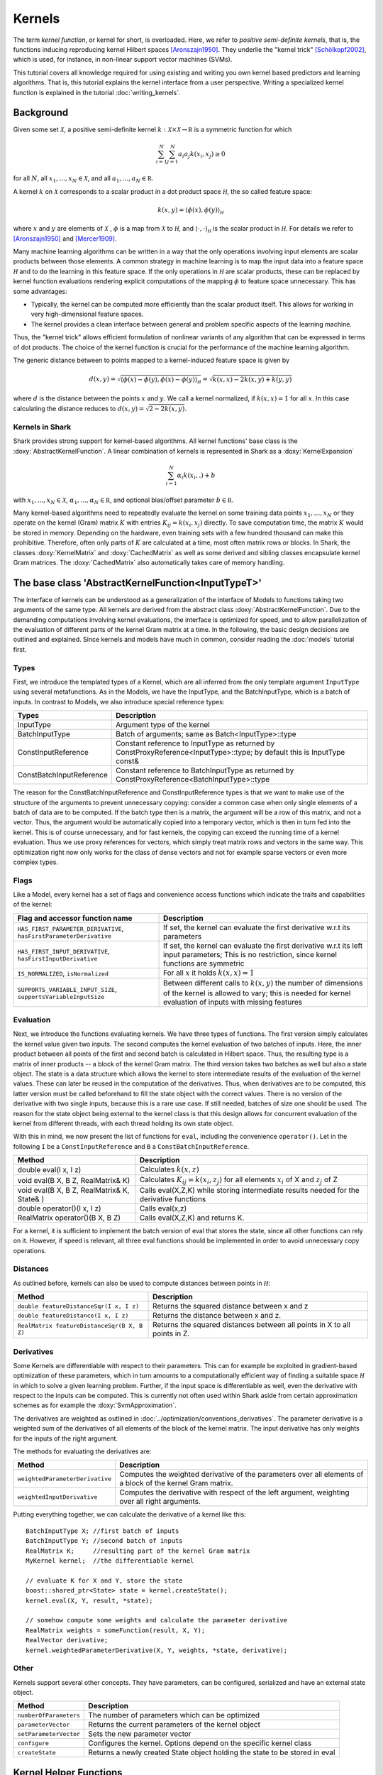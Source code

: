 
Kernels
=======


The term *kernel function*, or kernel for short, is overloaded. Here,
we refer to *positive semi-definite kernels*, that is, the functions inducing
reproducing kernel Hilbert spaces [Aronszajn1950]_. They underlie
the "kernel trick" [Schölkopf2002]_, which is used, for instance, in non-linear
support vector machines (SVMs).

This tutorial covers all knowledge required for using existing and
writing you own kernel based predictors and learning algorithms.
That is, this tutorial explains the kernel interface from a user
perspective. Writing a specialized kernel function is explained in
the tutorial :doc:`writing_kernels`.




Background
----------

Given some set :math:`\mathcal X`, a positive semi-definite kernel
:math:`k:\mathcal X\times\mathcal X\to\mathbb R`
is a symmetric function for which

.. math::
  \sum_{i=1}^N\sum_{j=1}^N a_i a_j k(x_i, x_j) \ge 0

for all :math:`N`, all
:math:`x_1,...,x_N\in\mathcal X`, and all
:math:`a_1,...,a_N\in\mathbb R`.

A kernel :math:`k` on :math:`\mathcal X` corresponds to a scalar
product in a dot product space :math:`\mathcal H`, the so called
feature space:

.. math::
  k(x,y) = \langle \phi(x),\phi(y) \rangle_{\mathcal H}

where :math:`x` and :math:`y` are elements of :math:`\mathcal X` ,
:math:`\phi` is a map from :math:`\mathcal X` to :math:`\mathcal H`, and
:math:`\langle \cdot, \cdot \rangle_{\mathcal H}` is the scalar product in
:math:`\mathcal H`.
For details we refer to [Aronszajn1950]_ and [Mercer1909]_.

Many machine learning algorithms can be written in a way that the only
operations involving input elements are scalar products between those
elements.  A common strategy in machine learning is to map the input
data into a feature space :math:`\mathcal H` and to do the learning in
this feature space.  If the only operations in :math:`\mathcal H` are
scalar products, these can be replaced by kernel function evaluations
rendering explicit computations of the mapping :math:`\phi` to feature
space unnecessary. This has some advantages:

- Typically, the kernel can be computed more
  efficiently than the scalar product itself. This allows for working
  in very high-dimensional feature spaces.

- The kernel provides a clean interface between general and
  problem specific aspects of the learning machine.

Thus, the "kernel trick" allows efficient formulation of nonlinear
variants of any algorithm that can be expressed in terms of dot
products.  The choice of the kernel function is crucial for the
performance of the machine learning algorithm.

The generic distance between to points mapped to a kernel-induced
feature space is given by

.. math::
  d(x,y) = \sqrt{\langle \phi(x)-\phi(y), \phi(x)-\phi(y) \rangle_{\mathcal H}}
  =\sqrt{k(x,x) - 2k(x,y) + k(y,y)}

where :math:`d` is the distance between the points :math:`x` and :math:`y`. We call
a kernel normalized, if :math:`k(x,x)=1` for all :math:`x`. In this case calculating
the distance reduces to :math:`d(x,y) =\sqrt{2 - 2k(x,y)}`.


.. _label_for_kernels_in_shark:

Kernels in Shark
&&&&&&&&&&&&&&&&

Shark provides strong support for kernel-based algorithms.  All kernel
functions' base class is the :doxy:`AbstractKernelFunction`. A linear
combination of kernels is represented in Shark as a
:doxy:`KernelExpansion`

.. math::
  \sum_{i=1}^N \alpha_i k(x_i, . ) + b

with :math:`x_1,...,x_N\in\mathcal X`,
:math:`\alpha_1,...,\alpha_N\in\mathbb R`, and optional bias/offset
parameter :math:`b\in\mathbb R`.

Many kernel-based algorithms need to repeatedly evaluate the kernel on
some training data points :math:`x_1,\dots,x_N` or they operate on the
kernel (Gram) matrix :math:`K` with entries :math:`K_{ij}=k(x_i,x_j)`
directly. To save computation time, the matrix :math:`K` would be
stored in memory.  Depending on the hardware, even training sets with
a few hundred thousand can make this prohibitive. Therefore, often only
parts of :math:`K` are calculated at a time, most often matrix rows
or blocks. In Shark, the classes :doxy:`KernelMatrix` and
:doxy:`CachedMatrix` as well as some derived and sibling classes
encapsulate kernel Gram matrices. The :doxy:`CachedMatrix` also
automatically takes care of memory handling.



The base class 'AbstractKernelFunction<InputTypeT>'
----------------------------------------------------


The interface of kernels can be understood as a generalization of the interface
of Models to functions taking two arguments of the same type. All kernels
are derived from the abstract class :doxy:`AbstractKernelFunction`. Due to the
demanding computations involving kernel evaluations, the interface is optimized
for speed, and to allow parallelization of the evaluation of different parts of
the kernel Gram matrix at a time. In the following, the basic design decisions
are outlined and explained. Since kernels and models have much in common,
consider reading the :doc:`models` tutorial first.

Types
&&&&&


First, we introduce the templated types of a Kernel, which are all inferred from
the only template argument ``InputType`` using several metafunctions. As in the Models,
we have the InputType, and the BatchInputType, which is a batch of inputs.
In contrast to Models, we also introduce special reference types:

========================   =========================================================================================================================
Types                      Description
========================   =========================================================================================================================
InputType                  Argument type of the kernel
BatchInputType             Batch of arguments; same as Batch<InputType>::type
ConstInputReference        Constant reference to InputType as returned
                           by ConstProxyReference<InputType>::type; by default this is InputType const&
ConstBatchInputReference   Constant reference to BatchInputType as returned by ConstProxyReference<BatchInputType>::type
========================   =========================================================================================================================

The reason for the ConstBatchInputReference and ConstInputReference types
is that we want to make use of the structure of the arguments to prevent
unnecessary copying: consider a common case when only single elements
of a batch of data are to be computed. If the batch type then is
a matrix, the argument will be a row of this matrix, and not a vector.
Thus, the argument would be automatically copied into a temporary vector,
which is then in turn fed into the kernel. This is of course unnecessary,
and for fast kernels, the copying can exceed the running time of a kernel
evaluation. Thus we use proxy references for vectors, which simply treat
matrix rows and vectors in the same way. This optimization right now only
works for the class of dense vectors and not for example sparse vectors or
even more complex types.

.. todo::

    implications of this? is there a task in the tracker? etc.


Flags
&&&&&

Like a Model, every kernel has a set of flags and convenience access functions
which indicate the traits and capabilities of the kernel:

===================================================================  ======================================================================================
Flag and accessor function name                                      Description
===================================================================  ======================================================================================
``HAS_FIRST_PARAMETER_DERIVATIVE``, ``hasFirstParameterDerivative``  If set, the kernel can evaluate the first derivative w.r.t its parameters
``HAS_FIRST_INPUT_DERIVATIVE``, ``hasFirstInputDerivative``          If set, the kernel can evaluate the first derivative w.r.t its left input parameters;
                                                                     This is no restriction, since kernel functions are symmetric
``IS_NORMALIZED``, ``isNormalized``                                  For all :math:`x` it holds  :math:`k(x,x)=1`
``SUPPORTS_VARIABLE_INPUT_SIZE``, ``supportsVariableInputSize``      Between different calls to :math:`k(x,y)` the number of dimensions of the kernel is
                                                                     allowed to vary; this is needed for kernel evaluation of inputs with missing features
===================================================================  ======================================================================================


Evaluation
&&&&&&&&&&


Next, we introduce the functions evaluating kernels. We have three
types of functions. The first version simply calculates the kernel
value given two inputs. The second computes the kernel evaluation of
two batches of inputs.  Here, the inner product between all points of
the first and second batch is calculated in Hilbert space.  Thus, the
resulting type is a matrix of inner products -- a block of the kernel
Gram matrix. The third version takes two batches as well but also a
state object. The state is a data structure which allows the kernel to
store intermediate results of the evaluation of the kernel
values. These can later be reused in the computation of the
derivatives. Thus, when derivatives are to be computed, this latter
version must be called beforehand to fill the state object with the
correct values. There is no version of the derivative with two single
inputs, because this is a rare use case. If still needed, batches of
size one should be used. The reason for the state object being external
to the kernel class is that this design allows for concurrent evaluation
of the kernel from different threads, with each thread holding its own
state object.

With this in mind, we now present the list of functions for ``eval``, including
the convenience ``operator()``. Let in the following ``I`` be a ``ConstInputReference``
and ``B`` a ``ConstBatchInputReference``.

============================================   =======================================================
Method                                         Description
============================================   =======================================================
double eval(I x, I z)                          Calculates :math:`k(x,z)`
void eval(B X, B Z, RealMatrix& K)             Calculates :math:`K_{ij}=k(x_i,z_j)` for all elements
                                               :math:`x_i` of X and :math:`z_j` of Z
void eval(B X, B Z, RealMatrix& K, State& )    Calls eval(X,Z,K) while storing intermediate results
                                               needed for the derivative functions
double operator()(I x, I z)                    Calls eval(x,z)
RealMatrix operator()(B X, B Z)                Calls eval(X,Z,K) and returns K.
============================================   =======================================================

For a kernel, it is sufficient to implement the batch version of eval that
stores the state, since all other functions can rely on it. However, if speed
is relevant, all three eval functions should be implemented in order to avoid
unnecessary copy operations.


Distances
&&&&&&&&&

As outlined before, kernels can also be used to compute distances between points in :math:`\mathcal H`:

============================================   =======================================================
Method                                         Description
============================================   =======================================================
``double featureDistanceSqr(I x, I z)``        Returns the squared distance between x and z
``double featureDistance(I x, I z)``           Returns the distance between x and z.
``RealMatrix featureDistanceSqr(B X, B Z)``    Returns the squared distances between all points in X to all
                                               points in Z.
============================================   =======================================================



Derivatives
&&&&&&&&&&&

Some Kernels are differentiable with respect to their parameters. This can for example
be exploited in gradient-based optimization of these parameters, which in turn amounts
to a computationally efficient way of finding a suitable space :math:`\mathcal H` in which
to solve a given learning problem. Further, if the input space is differentiable as well,
even the derivative with respect to the inputs can be computed. This is currently
not often used within Shark aside from certain approximation schemes as for
example the :doxy:`SvmApproximation`.

The derivatives are weighted as outlined in :doc:`../optimization/conventions_derivatives`.
The parameter derivative is a weighted sum of the derivatives of all elements of the block
of the kernel matrix. The input derivative has only weights for the inputs of the right
argument.

.. todo::

    math here? mt: yes please! :)

The methods for evaluating the derivatives are:

===================================   ===============================================================================
Method                                Description
===================================   ===============================================================================
``weightedParameterDerivative``       Computes the weighted derivative of the parameters over all elements of a block
                                      of the kernel Gram matrix.
``weightedInputDerivative``           Computes the derivative with respect of the left argument, weighting over all
                                      right arguments.
===================================   ===============================================================================


Putting everything together, we can calculate the derivative of a kernel
like this::

  BatchInputType X; //first batch of inputs
  BatchInputType Y; //second batch of inputs
  RealMatrix K;     //resulting part of the kernel Gram matrix
  MyKernel kernel;  //the differentiable kernel

  // evaluate K for X and Y, store the state
  boost::shared_ptr<State> state = kernel.createState();
  kernel.eval(X, Y, result, *state);

  // somehow compute some weights and calculate the parameter derivative
  RealMatrix weights = someFunction(result, X, Y);
  RealVector derivative;
  kernel.weightedParameterDerivative(X, Y, weights, *state, derivative);


.. todo::

    i think we need some more explanation on the expected size of
    weights, especially since we don't have type checks in the code
    of weightedParameterDerivative (maybe these should be added, too).
    in any case, the workings of weightedParameterDerivative should be
    explained more, or link to some tutorial where this is done.


Other
&&&&&


Kernels support several other concepts. They have parameters, can be
configured, serialized and have an external state object.

===============================   ===============================================================================
Method                            Description
===============================   ===============================================================================
``numberOfParameters``            The number of parameters which can be optimized
``parameterVector``               Returns the current parameters of the kernel object
``setParameterVector``            Sets the new parameter vector
``configure``                     Configures the kernel. Options depend on the specific kernel class
``createState``                   Returns a newly created State object holding the state to be stored in eval
===============================   ===============================================================================



Kernel Helper Functions
------------------------


The file :doxy:`KernelHelpers.h` defines some free functions that help dealing with
common tasks in kernel usage. Currently this file offers the following functions:


=============================================   ===============================================================================
Method                                          Description
=============================================   ===============================================================================
``calculateRegularizedKernelMatrix``            Evaluates the whole kernel Gram matrix given a kernel and a dataset;
                                                optionally, a regularization value is added to the main diagonal
``calculateKernelMatrixParameterDerivative``    Computes the parameter derivative for a kernel Gram matrix defined by a
                                                kernel, dataset, and a weight matrix
=============================================   ===============================================================================


List of Kernels
----------------------------------------------------------------

Shark implements a number of general purpose kernels:

================================  ========================================================================================================================
Model                             Description
================================  ========================================================================================================================
:doxy:`LinearKernel`              Standard Euclidean inner product :math:`k(x,y) = \langle x,y \rangle`
:doxy:`MonomialKernel`            For a given exponent n, computes :math:`k(x,y) = \langle x,y \rangle^n`
:doxy:`PolynomialKernel`          For a given exponent n and offset b, computes :math:`k(x,y) = \left(\langle x,y \rangle+b\right)^n`
:doxy:`DiscreteKernel`            This kernel on a discrete space is explicitly defined by a symmetric, positive semi definite Gram matrix
:doxy:`GaussianRbfKernel`         Gaussian isotropic ("radial basis function") kernel :math:`k(x,y) = e^{-\gamma ||x-y||^2}`
:doxy:`ARDKernelUnconstrained`    Gaussian kernel :math:`k(x,y) = e^{-(x-y)^T C(x-y)}` with diagonal parameter matrix C
================================  ========================================================================================================================


Valid positive semi-definite kernels can be formed, among others, by
adding and multiplying kernels. This leads to a range of what we call
combined kernels listed below:

=============================  ========================================================================================================================
Model                          Description
=============================  ========================================================================================================================
:doxy:`WeightedSumKernel`      For a given set of kernels computes :math:`k(x,y) = k_1(x,y)+\dots + k_n(x,y)`
:doxy:`ProductKernel`          For a given set of kernels computes :math:`k(x,y) = k_1(x,y) \dots k_n(x,y)`
:doxy:`NormalizedKernel`       Normalizes a given kernel; computes: :math:`k(x,y) = k_1(x,y) / \sqrt{k_1(x,x) k_1(y,y)}`
:doxy:`ScaledKernel`           Scales a kernel by a fixed constant
:doxy:`SubrangeKernel`         Weighted sum kernel for vector spaces; every kernel receives only a subrange of the input
:doxy:`MklKernel`              Weighted sum kernel for heterogenous type input tuples;
                               every kernel receives one part of the input tuple
:doxy:`GaussianTaskKernel`     Specialization of the DiscreteKernel for multi task learning
:doxy:`MultiTaskKernel`        Framework kernel for multi task learning with kernels
=============================  ========================================================================================================================


References
----------


.. [Aronszajn1950] Aronszajn, N. Theory of Reproducing Kernels. Transactions of the American Mathematical Society 68 (3): 337–404, 1950.

.. [Mercer1909] Mercer, J. Functions of positive and negative type and their connection with the theory of integral equations.
    In Philosophical Transactions of the Royal Society of London, 1909.

.. [Schölkopf2002] Schölkopf, B. and Smola, A. Learning with Kernels. MIT Press, 2002.
